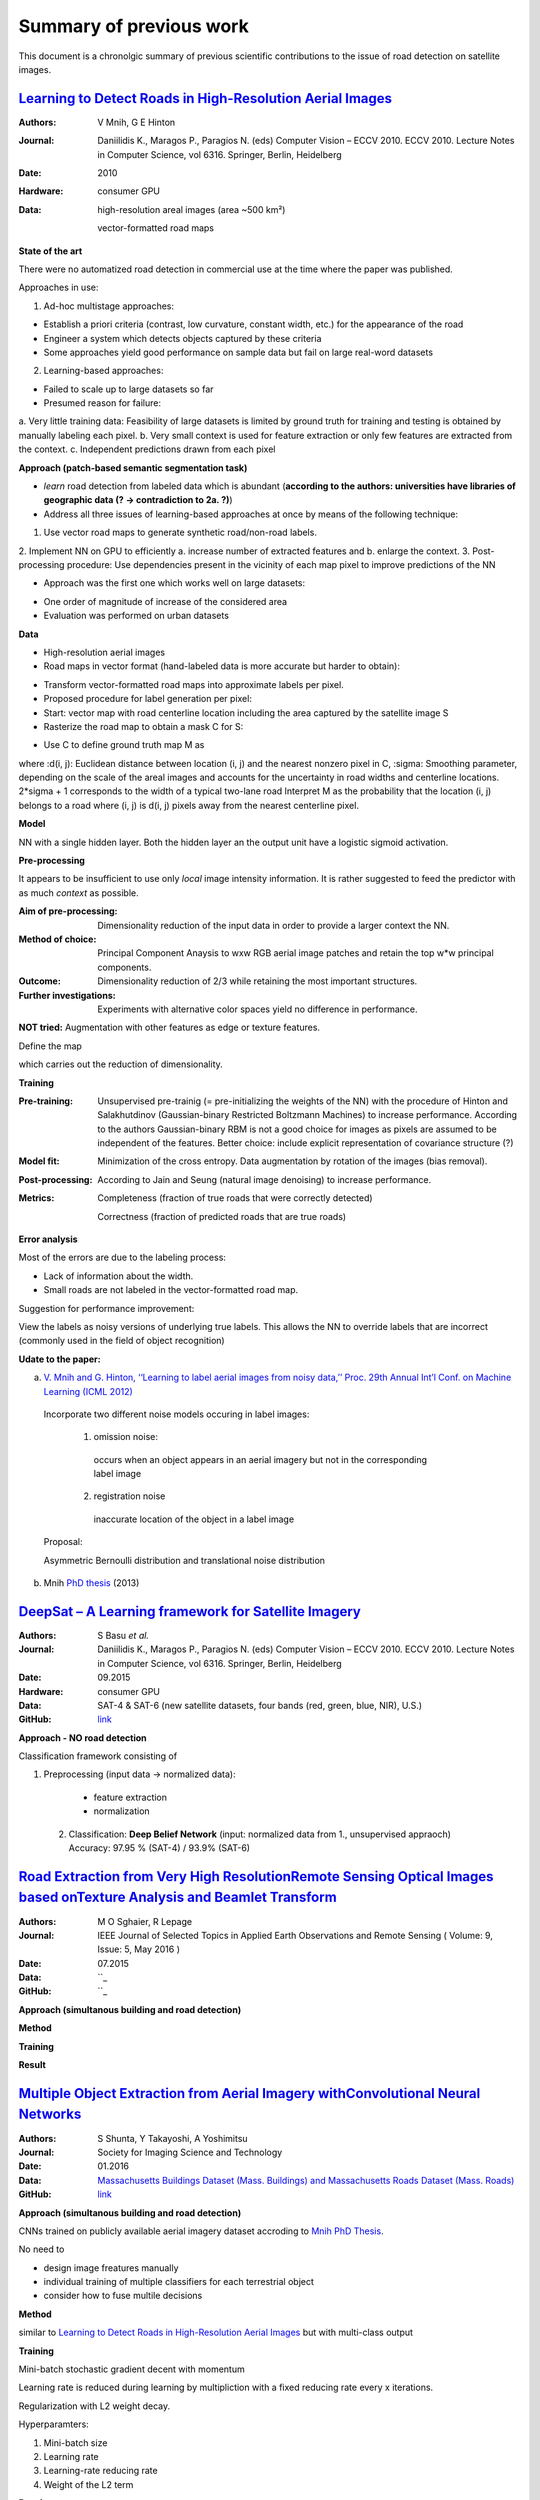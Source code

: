 ========================
Summary of previous work
========================

This document is a chronolgic summary of previous scientific contributions to the issue of road detection on satellite images. 



`Learning to Detect Roads in High-Resolution Aerial Images <https://link.springer.com/chapter/10.1007/978-3-642-15567-3_16>`_
============================================================================================================================================
:Authors: V Mnih, G E Hinton
:Journal: Daniilidis K., Maragos P., Paragios N. (eds) Computer Vision – ECCV 2010. ECCV 2010. Lecture Notes in Computer Science, vol 6316. Springer, Berlin, Heidelberg
:Date: 2010
:Hardware: consumer GPU
:Data: high-resolution areal images (area ~500 km²)

          vector-formatted road maps

**State of the art**

There were no automatized road detection in commercial use at the time where the paper was published.

Approaches in use:

1. Ad-hoc multistage approaches:

- Establish a priori criteria (contrast, low curvature, constant width, etc.) for the appearance of the road
- Engineer a system which detects objects captured by these criteria
- Some approaches yield good performance on sample data but fail on large real-word datasets

2. Learning-based approaches:

- Failed to scale up to large datasets so far
- Presumed reason for failure: 

a. Very little training data:
Feasibility of large datasets is limited by ground truth for training and testing is obtained by manually labeling each pixel.
b. Very small context is used for feature extraction or only few features are extracted from the context.
c. Independent predictions drawn from each pixel

**Approach (patch-based semantic segmentation task)**

* *learn* road detection from labeled data which is abundant (**according to the authors: universities have libraries of geographic data (? -> contradiction to 2a. ?)**)
* Address all three issues of learning-based approaches at once by means of the following technique:

1. Use vector road maps to generate synthetic road/non-road labels.
2. Implement NN on GPU to efficiently 
a. increase number of extracted features and 
b. enlarge the context.
3. Post-processing procedure: 
Use dependencies present in the vicinity of each map pixel to improve predictions of the NN

* Approach was the first one which works well on large datasets:

- One order of magnitude of increase of the considered area
- Evaluation was performed on urban datasets


**Data**

* High-resolution aerial images
* Road maps in vector format (hand-labeled data is more accurate but harder to obtain):

- Transform vector-formatted road maps into approximate labels per pixel.
- Proposed procedure for label generation per pixel:
- Start: vector map with road centerline location including the area captured by the satellite image S
- Rasterize the road map to obtain a mask C for S:
.. image:: http://quicklatex.com/cache3/a1/ql_694122bc32cb907a4c590caf59090ca1_l3.png
- Use C to define ground truth map M as
.. image:: http://quicklatex.com/cache3/9a/ql_0ba8545148c005e6af6c3809c4eaaf9a_l3.png
where 
:d(i, j): Euclidean distance between location (i, j) and the nearest nonzero pixel in C, 
:sigma: Smoothing parameter, depending on the scale of the areal images and accounts for the uncertainty in road widths and centerline locations. 
2*sigma + 1 corresponds to the width of a typical two-lane road
Interpret M as the probability that the location (i, j) belongs to a road where (i, j) is d(i, j) pixels away from the nearest centerline pixel.

**Model**

NN with a single hidden layer. Both the hidden layer an the output unit have a logistic sigmoid activation. 


**Pre-processing**

It appears to be insufficient to use only *local* image intensity information. It is rather suggested to feed the predictor with as much *context* as possible.

:Aim of pre-processing: Dimensionality reduction of the input data in order to provide a larger context the NN.
:Method of choice: Principal Component Anaysis to wxw RGB aerial image patches and retain the top w*w principal components.
:Outcome: Dimensionality reduction of 2/3 while retaining the most important structures. 
:Further investigations: Experiments with alternative color spaces yield no difference in performance. 
**NOT tried:** Augmentation with other features as edge or texture features. 

Define the map
 .. image:: http://quicklatex.com/cache3/5c/ql_a2b1d658fb0ffa7a095ed0699fbc295c_l3.png
which carries out the reduction of dimensionality. 


**Training**

:Pre-training:    Unsupervised pre-trainig (= pre-initializing the weights of the NN) with the procedure of Hinton and Salakhutdinov (Gaussian-binary Restricted Boltzmann Machines) to increase performance. 
                  According to the authors Gaussian-binary RBM is not a good choice for images as pixels are assumed to be independent of the features.
                  Better choice: include explicit representation of covariance structure (?)
                  
:Model fit:       Minimization of the cross entropy. 
                  Data augmentation by rotation of the images (bias removal). 
:Post-processing: According to Jain and Seung (natural image denoising) to increase performance.
:Metrics:         Completeness (fraction of true roads that were correctly detected)

                  Correctness (fraction of predicted roads that are true roads)



**Error analysis**

Most of the errors are due to the labeling process:

* Lack of information about the width.
* Small roads are not labeled in the vector-formatted road map.

Suggestion for performance improvement:

View the labels as noisy versions of underlying true labels. This allows the NN to override labels that are incorrect (commonly used in the field of object recognition)


**Udate to the paper:**

a) `V. Mnih and G. Hinton, ‘‘Learning to label aerial images from noisy data,’’ Proc. 29th Annual Int’l Conf. on Machine Learning (ICML 2012) <https://www.cs.toronto.edu/~vmnih/docs/noisy_maps.pdf>`_


  Incorporate two different noise models occuring in label images:

   1. omission noise:
     occurs when an object appears in an aerial imagery but not in the corresponding label image
   
   2. registration noise
     inaccurate location of the object in a label image
   
  Proposal:

  Asymmetric Bernoulli distribution and translational noise distribution


 
b) Mnih `PhD thesis <https://www.cs.toronto.edu/~vmnih/docs/Mnih_Volodymyr_PhD_Thesis.pdf>`_ (2013)


`DeepSat – A Learning framework for Satellite Imagery <http://bit.csc.lsu.edu/~saikat/publications/sigproc-sp.pdf>`_
====================================================================================================================

:Authors: S Basu *et al.*
:Journal: Daniilidis K., Maragos P., Paragios N. (eds) Computer Vision – ECCV 2010. ECCV 2010. Lecture Notes in Computer Science, vol 6316. Springer, Berlin, Heidelberg
:Date: 09.2015
:Hardware: consumer GPU
:Data: SAT-4 & SAT-6 (new satellite datasets, four bands (red, green, blue, NIR),  U.S.)
:GitHub: `link <https://github.com/mpapadomanolaki/Training-on-DeepSat>`_

**Approach - NO road detection**

Classification framework consisting of

1. Preprocessing (input data -> normalized data):
 
  * feature extraction
  * normalization 
  
 2. Classification: **Deep Belief Network** (input:  normalized data from 1., unsupervised appraoch)
    Accuracy:  97.95 % (SAT-4) / 93.9% (SAT-6)
    
    
    
 



`Road Extraction from Very High ResolutionRemote Sensing Optical Images based onTexture Analysis and Beamlet Transform <https://ieeexplore.ieee.org/document/7159022/>`_
====================================================================================================================

:Authors: M O Sghaier, R Lepage
:Journal: IEEE Journal of Selected Topics in Applied Earth Observations and Remote Sensing ( Volume: 9, Issue: 5, May 2016 ) 
:Date: 07.2015
:Data:   ``_
:GitHub: ``_

**Approach (simultanous building and road detection)**


**Method**



**Training**



**Result**



    
    
    
 



`Multiple Object Extraction from Aerial Imagery withConvolutional Neural Networks <https://www.ingentaconnect.com/content/ist/jist/2016/00000060/00000001/art00003>`_
====================================================================================================================

:Authors: S Shunta, Y Takayoshi, A Yoshimitsu
:Journal: Society for Imaging Science and Technology
:Date: 01.2016
:Data:   `Massachusetts Buildings Dataset (Mass. Buildings) and Massachusetts Roads Dataset (Mass. Roads) <http://www.cs.toronto.edu/~vmnih/data/>`_
:GitHub: `link <https://github.com/mitmul/ssai>`_

**Approach (simultanous building and road detection)**

CNNs trained on publicly available aerial imagery dataset accroding to `Mnih PhD Thesis <https://www.cs.toronto.edu/~vmnih/docs/Mnih_Volodymyr_PhD_Thesis.pdf>`_.

No need to

* design image freatures manually
* individual training of multiple classifiers for each terrestrial object 
* consider how to fuse multile decisions 

**Method**

similar to `Learning to Detect Roads in High-Resolution Aerial Images <https://link.springer.com/chapter/10.1007/978-3-642-15567-3_16>`_ but with multi-class output


**Training**

Mini-batch stochastic gradient decent with momentum

Learning rate is reduced during learning by multipliction with a fixed reducing rate every x iterations.

Regularization with L2 weight decay.  

Hyperparamters: 

1. Mini-batch size
2. Learning rate
3. Learning-rate reducing rate
4. Weight of the L2 term


**Result**

Increase of the road detection accuracy.

    
    
    
 



`Satellite Imagery Classification Based on Deep Convolutional Network <https://waset.org/publications/10004722/satellite-imagery-classification-based-on-deep-convolution-network>`_
====================================================================================================================

:Authors: Z Ma, Z Wang, C Liu, X Liu
:Hardware: 
:Data: 
:GitHub: 

**Approach (simultanous building and road detection)**


**Method**



**Training**



**Result**

    
    
    
 



`Fully Convolutional Networks for Dense Semantic Labelling of High-Resolution Aerial Imagery <https://ieeexplore.ieee.org/document/7159022/>`_
====================================================================================================================

:Authors: J Sherrah
:Journal: arXiv
:Date: 06.2016
:Hardware: 
:Data: 
:GitHub: 

    
    
**Approach**
Fully convolutional network for semantic labeling (no patch-based approach)

Usually FCN have low resolution output (lower than input) due to *down-sampling*.  

The presented novel approach maintain the full resolution. 


**Method**



**Training**



**Result**

    
 



`MRF-based Segmentation and Unsupervised Classification for Building and Road Detection in Peri-urban Areas ofHigh-resolution Satellite Images <https://www.sciencedirect.com/science/article/pii/S0924271616304816>`_
====================================================================================================================

:Authors: I Grinias, C Panagiotakis, G Tziritas
:Journal: ISPRS Journal of Photogrammetry and Remote Sensing
:Date: 12.2016
:Hardware: 
:Data: 
:GitHub: 

   
**Approach (simultanous building and road detection)**


**Method**



**Training**



**Result**
 
    
    
 



`Creating Roadmaps in Aerial Images with Generative Adversarial Networks and Smoothing-based Optimization <http://openaccess.thecvf.com/content_ICCV_2017_workshops/papers/w30/Costea_Creating_Roadmaps_in_ICCV_2017_paper.pdf>`_
====================================================================================================================

:Authors: D Costea, A Marcu, E Slusanschi, M Leordeanu
:Journal: IEEE Xplore
:Date: 10.2017
:Hardware: GPU (Tesla K40)
:Data: `European Road Dataset <https://pdfs.semanticscholar.org/191b/eb87f84326d2cc9c427efe2a5abee8f67574.pdf>`_
:GitHub: 
:Measure: 84.05 % F-measure road detection

 **Task** 
 
 1. Translate RGB images into roadmaps
 2. Translate the predictions into intersection locations
 
**Approach (road detection and roadmap graph)**

1. Novel dual-hop generative adversarial network (DH-GAN):  segments images at the level of pixels

2. Smoothing based optimization (SBO): Transform pixelwise segmentation into a roadmap graph

**Method**

Two conditional GANs, each consisting of one 

a) segmentation Generator G (each an adapted version of `U-nets <https://arxiv.org/abs/1505.04597>`_)
b) discriminator D (variant `PatchGAN <https://arxiv.org/abs/1611.07004>`_)

The 

:1. cGAN: predicts pixelwise roatmaps
          learns a pixelwise segmentation generator G
          D detects G's misleading road outputs
          
:2. cGAN: outputs intersection locations (has access to original RGB and 1. cGAN's output)
          learns intersection generator G
          D detects G's misleading intersection outputs

Generator Architecture:

* fully convolutional encoder-decoder network
* 9 down-sampling modules
* output: 512x512 pixels, 64 filters
* bottleneck layer: 1x1x512 (-> loss of high-frequency information, solving by applying `skip connections <https://arxiv.org/abs/1611.07004>`_)
* decoder mirrors encoder, but fractionally-strided convolutions

Discriminator Architecture:

* fully convolutional network 
* 5 downsampling modules
* **increase of number of parameters results in very small performance**

**Training**

* Optimize negative log-likelihood 
* mini-batch stochastic gradient decent
* Adam solver, LR = 2e-4, momentum = 0.5
* 200 epochs (60th was the bes, afterwards overfitting)

**Remarks**

* Store vertices uses 70 times less space 



`Road Extraction by Deep Residual U-Net <https://ieeexplore.ieee.org/document/8309343/>`_
====================================================================================================================

:Authors: Z Zhang, Q Liu, Y Wang
:Journal: IEEE Geoscience and Remote Sensing Letters
:Date: 03.2018
:Hardware: 
:Data: 
:GitHub: `link1 <https://github.com/DuFanXin/deep_residual_unet>`_, `link2 <https://github.com/handong1587/handong1587.github.io/blob/master/_posts/deep_learning/2015-10-09-segmentation.md>`_



**Approach (simultanous building and road detection)**


**Method**



**Training**



**Result**


